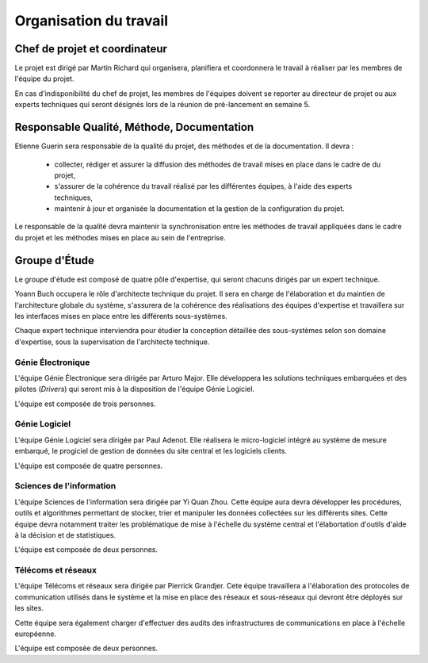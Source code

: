 Organisation du travail
-----------------------

Chef de projet et coordinateur
==============================

Le projet est dirigé par Martin Richard qui organisera, planifiera et
coordonnera le travail à réaliser par les membres de l'équipe du projet.

En cas d'indisponibilité du chef de projet, les membres de l'équipes doivent se
reporter au directeur de projet ou aux experts techniques qui seront désignés
lors de la réunion de pré-lancement en semaine 5.

Responsable Qualité, Méthode, Documentation
===========================================

Etienne Guerin sera responsable de la qualité du projet, des méthodes et de la
documentation. Il devra :

  * collecter, rédiger et assurer la diffusion des méthodes de travail mises en
    place dans le cadre de du projet,
  * s'assurer de la cohérence du travail réalisé par les différentes équipes, à
    l'aide des experts techniques,
  * maintenir à jour et organisée la documentation et la gestion de la
    configuration du projet.

Le responsable de la qualité devra maintenir la synchronisation entre les
méthodes de travail appliquées dans le cadre du projet et les méthodes mises en
place au sein de l'entreprise.

Groupe d'Étude
==============

Le groupe d'étude est composé de quatre pôle d'expertise, qui seront chacuns
dirigés par un expert technique.

Yoann Buch occupera le rôle d'architecte technique du projet. Il sera en charge
de l'élaboration et du maintien de l'architecture globale du système,
s'assurera de la cohérence des réalisations des équipes d'expertise et
travaillera sur les interfaces mises en place entre les différents
sous-systèmes.

Chaque expert technique interviendra pour étudier la conception détaillée des
sous-systèmes selon son domaine d'expertise, sous la supervisation de
l'architecte technique.

Génie Électronique
~~~~~~~~~~~~~~~~~~

L'équipe Génie Électronique sera dirigée par Arturo Major. Elle développera les
solutions techniques embarquées et des pilotes (*Drivers*) qui seront mis à la
disposition de l'équipe Génie Logiciel.

L'équipe est composée de trois personnes.

Génie Logiciel
~~~~~~~~~~~~~~

L'équipe Génie Logiciel sera dirigée par Paul Adenot. Elle réalisera le
micro-logiciel intégré au système de mesure embarqué, le progiciel de gestion
de données du site central et les logiciels clients.

L'équipe est composée de quatre personnes.

Sciences de l'information
~~~~~~~~~~~~~~~~~~~~~~~~~

L'équipe Sciences de l'information sera dirigée par Yi Quan Zhou. Cette équipe
aura devra développer les procédures, outils et algorithmes permettant de
stocker, trier et manipuler les données collectées sur les différents sites.
Cette équipe devra notamment traiter les problématique de mise à l'échelle du
système central et l'élabortation d'outils d'aide à la décision et de
statistiques.

L'équipe est composée de deux personnes.

Télécoms et réseaux
~~~~~~~~~~~~~~~~~~~

L'équipe Télécoms et réseaux sera dirigée par Pierrick Grandjer. Cete équipe
travaillera a l'élaboration des protocoles de communication utilisés dans le
système et la mise en place des réseaux et sous-réseaux qui devront être
déployés sur les sites.

Cette équipe sera également charger d'effectuer des audits des infrastructures
de communications en place à l'échelle européenne.

L'équipe est composée de deux personnes.

